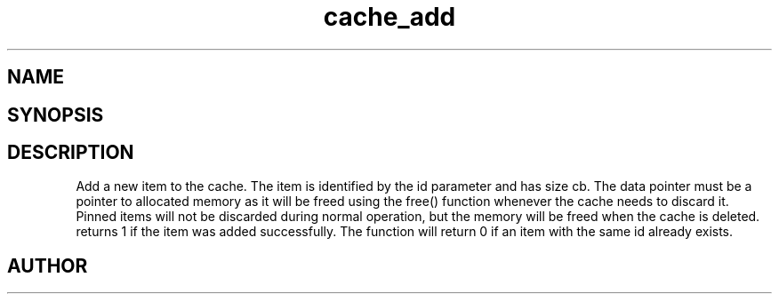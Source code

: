 .TH cache_add 3
.SH NAME
.Nm cache_add
.Nd Add an element to a cache
.SH SYNOPSIS
.Fd #include <meta_cache.h>
.Fo "int cache_add"
.Fa "cache c"
.Fa "size_t id"
.Fa "void *data"
.Fa "size_t cb"
.Fa "int pin"
.Fc
.SH DESCRIPTION
Add a new item to the cache. The item is identified
by the id parameter and has size cb. The data pointer
must be a pointer to allocated memory as it will be
freed using the free() function whenever the cache 
needs to discard it. Pinned items will not be discarded
during normal operation, but the memory will be freed
when the cache is deleted.
.Pp
.Nm
returns 1 if the item was added successfully.
The function will return 0 if an item with the same id
already exists. 
.SH AUTHOR
.An B. Augestad, bjorn.augestad@gmail.com
